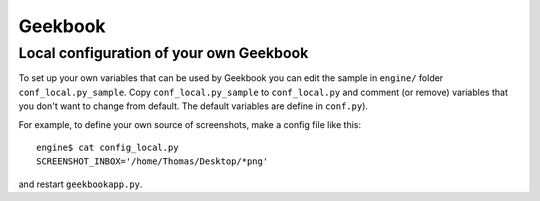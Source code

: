 Geekbook
==============================================================

.. argparse::
   :ref: geekbookapp.get_parser
   :prog:  geekbookapp.py

Local configuration of your own Geekbook
---------------------------------------------

To set up your own variables that can be used by Geekbook you can edit the sample in ``engine/`` folder ``conf_local.py_sample``. Copy  	``conf_local.py_sample`` to ``conf_local.py`` and comment (or remove) variables that you don't want to change from default. The default variables are define in ``conf.py``).

For example, to define your own source of screenshots, make a config file like this::

   engine$ cat config_local.py
   SCREENSHOT_INBOX='/home/Thomas/Desktop/*png'

and restart ``geekbookapp.py``.
